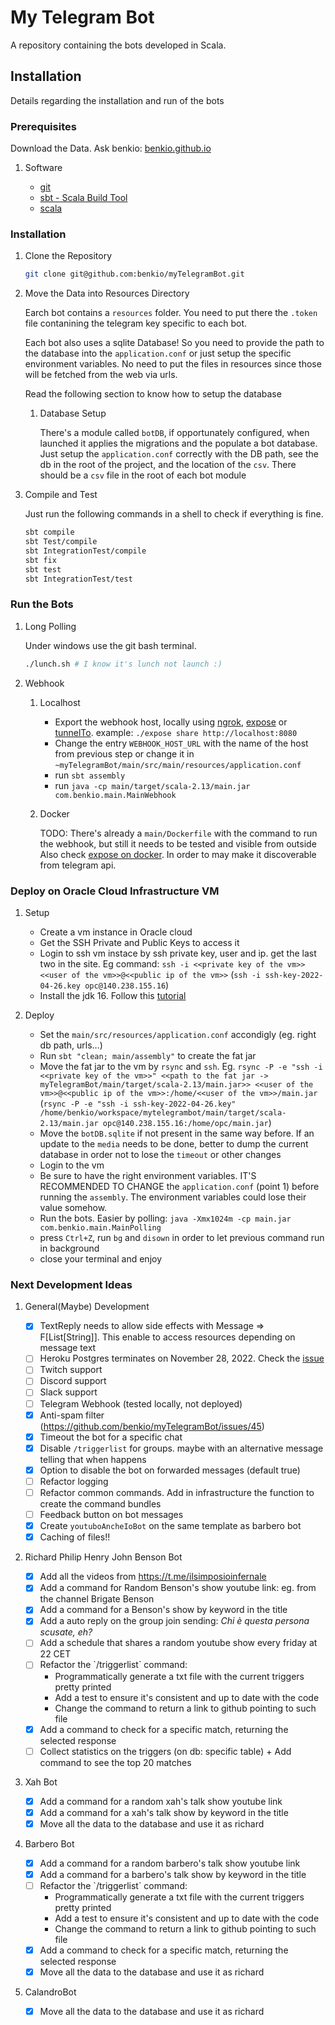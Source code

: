 * My Telegram Bot

  A repository containing the bots developed in Scala.

** Installation

   Details regarding the installation and run of the bots

*** Prerequisites

    Download the Data. Ask benkio: [[https://benkio.github.io][benkio.github.io]]

**** Software
    - [[https://git-scm.com/][git]]
    - [[https://www.scala-sbt.org/][sbt - Scala Build Tool]]
    - [[https://www.scala-lang.org/][scala]]

*** Installation

**** Clone the Repository

#+begin_src bash
  git clone git@github.com:benkio/myTelegramBot.git
#+end_src

**** Move the Data into Resources Directory

     Earch bot contains a ~resources~ folder. You need to put there
     the ~.token~ file contanining the telegram key specific to each
     bot.

     Each  bot also uses a sqlite Database! So you need
     to provide the path to the database into the ~application.conf~
     or just setup the specific environment variables. No need to put
     the files in resources since those will be fetched from the web
     via urls.

     Read the following section to know how to setup the database

***** Database Setup

     There's a module called ~botDB~, if opportunately configured,
     when launched it applies the migrations and the populate a bot
     database. Just setup the ~application.conf~ correctly with the DB
     path, see the db in the root of the project, and the location of
     the ~csv~. There should be a ~csv~ file in the root of each bot
     module

**** Compile and Test

     Just run the following commands in a shell to check if everything
     is fine.

#+begin_src bash
  sbt compile
  sbt Test/compile
  sbt IntegrationTest/compile
  sbt fix
  sbt test
  sbt IntegrationTest/test
#+end_src

*** Run the Bots

**** Long Polling
     Under windows use the git bash terminal.

   #+begin_src bash
     ./lunch.sh # I know it's lunch not launch :)
   #+end_src

**** Webhook

***** Localhost

     - Export the webhook host, locally using [[https://ngrok.com/][ngrok]], [[https://github.com/beyondcode/expose][expose]] or [[https://github.com/agrinman/tunnelto][tunnelTo]]. example: ~./expose share http://localhost:8080~
     - Change the entry ~WEBHOOK_HOST_URL~ with the name of the host from previous step or change it in ~~myTelegramBot/main/src/main/resources/application.conf~
     - run ~sbt assembly~
     - run ~java -cp main/target/scala-2.13/main.jar com.benkio.main.MainWebhook~

***** Docker

      TODO: There's already a ~main/Dockerfile~ with the command to run the webhook, but still it needs to be tested and visible from outside
            Also check [[https://expose.dev/docs/getting-started/installation#as-a-docker-container][expose on docker]]. In order to may make it discoverable from telegram api.

*** Deploy on Oracle Cloud Infrastructure VM

**** Setup

 - Create a vm instance in Oracle cloud
 - Get the SSH Private and Public Keys to access it
 - Login to ssh vm instace by ssh private key, user and ip. get the last two in the site. Eg command: ~ssh -i <<private key of the vm>> <<user of the vm>>@<<public ip of the vm>>~ (~ssh -i ssh-key-2022-04-26.key opc@140.238.155.16~)
 - Install the jdk 16. Follow this [[https://blogs.oracle.com/developers/post/how-to-install-oracle-java-in-oracle-cloud-infrastructure][tutorial]]
**** Deploy

 - Set the ~main/src/resources/application.conf~ accondigly (eg. right db path, urls...)
 - Run ~sbt "clean; main/assembly"~ to create the fat jar
 - Move the fat jar to the vm by ~rsync~ and ~ssh~. Eg. ~rsync -P -e "ssh -i <<private key of the vm>>" <<path to the fat jar -> myTelegramBot/main/target/scala-2.13/main.jar>> <<user of the vm>>@<<public ip of the vm>>:/home/<<user of the vm>>/main.jar~ (~rsync -P -e "ssh -i ssh-key-2022-04-26.key" /home/benkio/workspace/mytelegrambot/main/target/scala-2.13/main.jar opc@140.238.155.16:/home/opc/main.jar~)
 - Move the ~botDB.sqlite~ if not present in the same way before. If an update to the ~media~ needs to be done, better to dump the current database in order not to lose the ~timeout~ or other changes
 - Login to the vm
 - Be sure to have the right environment variables. IT'S RECOMMENDED TO
   CHANGE the ~application.conf~ (point 1) before running the ~assembly~. The environment variables could lose their value somehow.
 - Run the bots. Easier by polling: ~java -Xmx1024m -cp main.jar com.benkio.main.MainPolling~
 - press ~Ctrl+Z~, run ~bg~ and ~disown~ in order to let previous command run in background
 - close your terminal and enjoy

*** Next Development Ideas
**** General(Maybe) Development
    - [X] TextReply needs to allow side effects with Message => F[List[String]]. This enable to access resources depending on message text
    - [ ] Heroku Postgres terminates on November 28, 2022. Check the [[https://github.com/benkio/myTelegramBot/issues/102][issue]]
    - [ ] Twitch support
    - [ ] Discord support
    - [ ] Slack support
    - [ ] Telegram Webhook (tested locally, not deployed)
    - [X] Anti-spam filter (https://github.com/benkio/myTelegramBot/issues/45)
    - [X] Timeout the bot for a specific chat
    - [X] Disable ~/triggerlist~ for groups. maybe with an alternative message telling that when happens
    - [X] Option to disable the bot on forwarded messages (default true)
    - [ ] Refactor logging
    - [ ] Refactor common commands. Add in infrastructure the function to create the command bundles
    - [ ] Feedback button on bot messages
    - [X] Create ~youtuboAncheIoBot~ on the same template as barbero bot
    - [X] Caching of files!!
**** Richard Philip Henry John Benson Bot
    - [X] Add all the videos from https://t.me/ilsimposioinfernale
    - [X] Add a command for Random Benson's show youtube link: eg. from the channel Brigate Benson
    - [X] Add a command for a Benson's show by keyword in the title
    - [X] Add a auto reply on the group join sending: /Chi è questa persona scusate, eh?/
    - [ ] Add a schedule that shares a random youtube show every friday at 22 CET
    - [ ] Refactor the `/triggerlist` command:
      - Programmatically generate a txt file with the current triggers pretty printed
      - Add a test to ensure it's consistent and up to date with the code
      - Change the command to return a link to github pointing to such file
    - [X] Add a command to check for a specific match, returning the selected response
    - [ ] Collect statistics on the triggers (on db: specific table) + Add command to see the top 20 matches
**** Xah Bot
    - [X] Add a command for a random xah's talk show youtube link
    - [X] Add a command for a xah's talk show by keyword in the title
    - [X] Move all the data to the database and use it as richard
**** Barbero Bot
    - [X] Add a command for a random barbero's talk show youtube link
    - [X] Add a command for a barbero's talk show by keyword in the title
    - [ ] Refactor the `/triggerlist` command:
      - Programmatically generate a txt file with the current triggers pretty printed
      - Add a test to ensure it's consistent and up to date with the code
      - Change the command to return a link to github pointing to such file
    - [X] Add a command to check for a specific match, returning the selected response
    - [X] Move all the data to the database and use it as richard
**** CalandroBot
    - [X] Move all the data to the database and use it as richard
